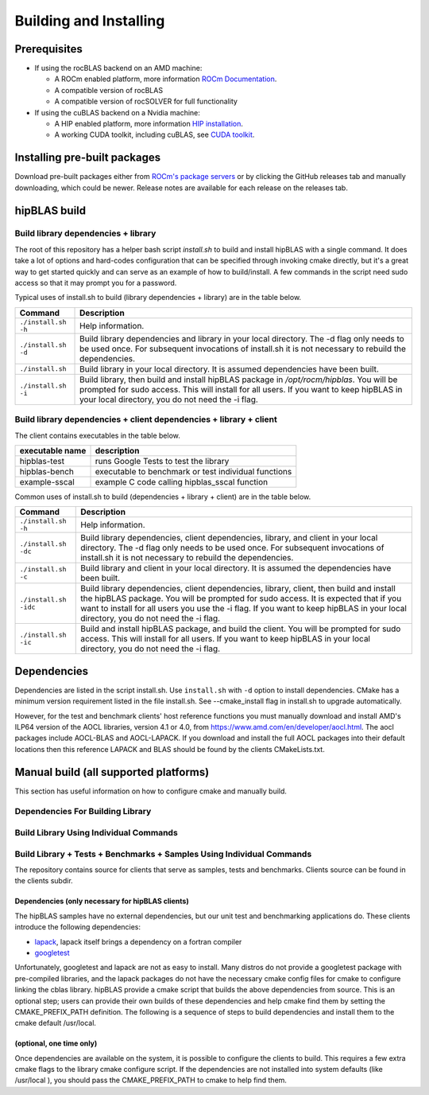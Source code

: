 ***********************
Building and Installing
***********************

Prerequisites
=============

* If using the rocBLAS backend on an AMD machine:

  * A ROCm enabled platform, more information `ROCm Documentation <https://docs.amd.com/>`_.
  * A compatible version of rocBLAS
  * A compatible version of rocSOLVER for full functionality

* If using the cuBLAS backend on a Nvidia machine:

  * A HIP enabled platform, more information `HIP installation <https://docs.amd.com/bundle/HIP_Installation/page/HIP_Installation.html#d2e131>`_.
  * A working CUDA toolkit, including cuBLAS, see `CUDA toolkit <https://developer.nvidia.com/accelerated-computing-toolkit/>`_.

Installing pre-built packages
=============================

Download pre-built packages either from `ROCm's package servers <https://rocm.github.io/install.html#installing-from-amd-rocm-repositories>`_ or by clicking the GitHub releases tab and manually downloading, which could be newer.  Release notes are available for each release on the releases tab.

.. code-block::bash
   sudo apt update && sudo apt install hipblas

hipBLAS build
========================

Build library dependencies + library
------------------------------------
The root of this repository has a helper bash script `install.sh` to build and install hipBLAS with a single command.  It does take a lot of options and hard-codes configuration that can be specified through invoking cmake directly, but it's a great way to get started quickly and can serve as an example of how to build/install.
A few commands in the script need sudo access so that it may prompt you for a password.

Typical uses of install.sh to build (library dependencies + library) are
in the table below.

.. tabularcolumns::
   |\X{1}{4}|\X{3}{4}|

+-------------------------------------------+--------------------------+
|  Command                                  | Description              |
+===========================================+==========================+
| ``./install.sh -h``                       | Help information.        |
+-------------------------------------------+--------------------------+
| ``./install.sh -d``                       | Build library            |
|                                           | dependencies and library |
|                                           | in your local directory. |
|                                           | The -d flag only needs   |
|                                           | to be used once. For     |
|                                           | subsequent invocations   |
|                                           | of install.sh it is not  |
|                                           | necessary to rebuild the |
|                                           | dependencies.            |
+-------------------------------------------+--------------------------+
| ``./install.sh``                          | Build library in your    |
|                                           | local directory. It is   |
|                                           | assumed dependencies     |
|                                           | have been built.         |
+-------------------------------------------+--------------------------+
| ``./install.sh -i``                       | Build library, then      |
|                                           | build and install        |
|                                           | hipBLAS package in       |
|                                           | `/opt/rocm/hipblas`. You |
|                                           | will be prompted for     |
|                                           | sudo access. This will   |
|                                           | install for all users.   |
|                                           | If you want to keep      |
|                                           | hipBLAS in your local    |
|                                           | directory, you do not    |
|                                           | need the -i flag.        |
+-------------------------------------------+--------------------------+


Build library dependencies + client dependencies + library + client
-------------------------------------------------------------------

The client contains executables in the table below.

=============== ====================================================
executable name description
=============== ====================================================
hipblas-test    runs Google Tests to test the library
hipblas-bench   executable to benchmark or test individual functions
example-sscal   example C code calling hipblas_sscal function
=============== ====================================================

Common uses of install.sh to build (dependencies + library + client) are
in the table below.

.. tabularcolumns::
   |\X{1}{4}|\X{3}{4}|

+-------------------------------------------+--------------------------+
| Command                                   | Description              |
+===========================================+==========================+
| ``./install.sh -h``                       | Help information.        |
+-------------------------------------------+--------------------------+
| ``./install.sh -dc``                      | Build library            |
|                                           | dependencies, client     |
|                                           | dependencies, library,   |
|                                           | and client in your local |
|                                           | directory. The -d flag   |
|                                           | only needs to be used    |
|                                           | once. For subsequent     |
|                                           | invocations of           |
|                                           | install.sh it is not     |
|                                           | necessary to rebuild the |
|                                           | dependencies.            |
+-------------------------------------------+--------------------------+
| ``./install.sh -c``                       | Build library and client |
|                                           | in your local directory. |
|                                           | It is assumed the        |
|                                           | dependencies have been   |
|                                           | built.                   |
+-------------------------------------------+--------------------------+
| ``./install.sh -idc``                     | Build library            |
|                                           | dependencies, client     |
|                                           | dependencies, library,   |
|                                           | client, then build and   |
|                                           | install the hipBLAS      |
|                                           | package. You will be     |
|                                           | prompted for sudo        |
|                                           | access. It is expected   |
|                                           | that if you want to      |
|                                           | install for all users    |
|                                           | you use the -i flag. If  |
|                                           | you want to keep hipBLAS |
|                                           | in your local directory, |
|                                           | you do not need the -i   |
|                                           | flag.                    |
+-------------------------------------------+--------------------------+
| ``./install.sh -ic``                      | Build and install        |
|                                           | hipBLAS package, and     |
|                                           | build the client. You    |
|                                           | will be prompted for     |
|                                           | sudo access. This will   |
|                                           | install for all users.   |
|                                           | If you want to keep      |
|                                           | hipBLAS in your local    |
|                                           | directory, you do not    |
|                                           | need the -i flag.        |
+-------------------------------------------+--------------------------+

Dependencies
============

Dependencies are listed in the script install.sh. Use ``install.sh`` with ``-d`` option to install dependencies.
CMake has a minimum version requirement listed in the file install.sh. See --cmake_install flag in install.sh to upgrade automatically.

However, for the test and benchmark clients' host reference functions you must manually download and install AMD's ILP64 version of the AOCL libraries, version 4.1 or 4.0, from https://www.amd.com/en/developer/aocl.html.
The aocl packages include AOCL-BLAS and AOCL-LAPACK.
If you download and install the full AOCL packages into their default locations then this reference LAPACK and BLAS should be found by the clients CMakeLists.txt.


Manual build (all supported platforms)
=======================================

This section has useful information on how to configure cmake and manually build.

Dependencies For Building Library
---------------------------------

Build Library Using Individual Commands
---------------------------------------
.. code-block::bash
   mkdir -p [HIPBLAS_BUILD_DIR]/release
   cd [HIPBLAS_BUILD_DIR]/release
   # Default install location is in /opt/rocm, define -DCMAKE_INSTALL_PREFIX=<path> to specify other
   # Default build config is 'Release', define -DCMAKE_BUILD_TYPE=<config> to specify other
   CXX=/opt/rocm/bin/hipcc ccmake [HIPBLAS_SOURCE]
   make -j$(nproc)
   sudo make install # sudo required if installing into system directory such as /opt/rocm


Build Library + Tests + Benchmarks + Samples Using Individual Commands
-----------------------------------------------------------------------

The repository contains source for clients that serve as samples, tests and benchmarks. Clients source can be found in the clients subdir.

Dependencies (only necessary for hipBLAS clients)
~~~~~~~~~~~~~~~~~~~~~~~~~~~~~~~~~~~~~~~~~~~~~~~~~

The hipBLAS samples have no external dependencies, but our unit test and benchmarking applications do. These clients introduce the following dependencies:

- `lapack <https://github.com/Reference-LAPACK/lapack-release>`_,  lapack itself brings a dependency on a fortran compiler
- `googletest <https://github.com/google/googletest>`_

Unfortunately, googletest and lapack are not as easy to install. Many distros do not provide a googletest package with pre-compiled libraries, and the lapack packages do not have the necessary cmake config files for cmake to configure linking the cblas library. hipBLAS provide a cmake script that builds the above dependencies from source. This is an optional step; users can provide their own builds of these dependencies and help cmake find them by setting the CMAKE_PREFIX_PATH definition. The following is a sequence of steps to build dependencies and install them to the cmake default /usr/local.

(optional, one time only)
~~~~~~~~~~~~~~~~~~~~~~~~~
.. code-block::bash
   mkdir -p [HIPBLAS_BUILD_DIR]/release/deps
   cd [HIPBLAS_BUILD_DIR]/release/deps
   ccmake -DBUILD_BOOST=OFF [HIPBLAS_SOURCE]/deps   # assuming boost is installed through package manager as above
   make -j$(nproc) install

Once dependencies are available on the system, it is possible to configure the clients to build. This requires a few extra cmake flags to the library cmake configure script. If the dependencies are not installed into system defaults (like /usr/local ), you should pass the CMAKE_PREFIX_PATH to cmake to help find them.

.. code-block::bash

   -DCMAKE_PREFIX_PATH="<semicolon separated paths>"
   # Default install location is in /opt/rocm, use -DCMAKE_INSTALL_PREFIX=<path> to specify other
   CXX=/opt/rocm/bin/hipcc ccmake -DBUILD_CLIENTS_TESTS=ON -DBUILD_CLIENTS_BENCHMARKS=ON [HIPBLAS_SOURCE]
   make -j$(nproc)
   sudo make install   # sudo required if installing into system directory such as /opt/rocm
